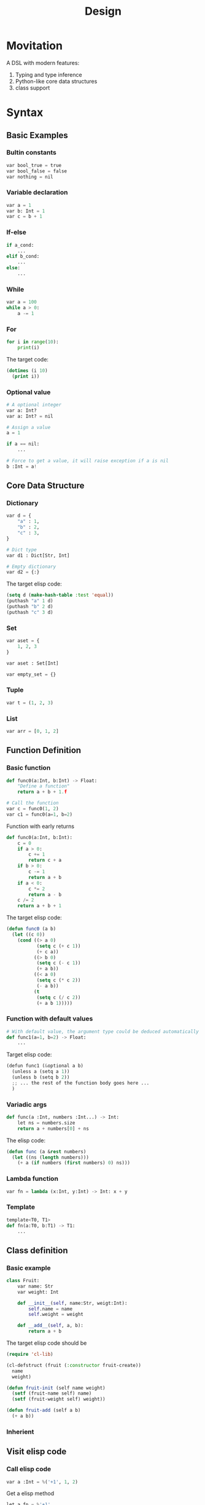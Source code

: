 #+title: Design

* Movitation

A DSL with modern features:

1. Typing and type inference
2. Python-like core data structures
3. class support

* Syntax
** Basic Examples
*** Bultin constants

#+BEGIN_SRC python
var bool_true = true
var bool_false = false
var nothing = nil
#+END_SRC

*** Variable declaration
#+BEGIN_SRC python
var a = 1
var b: Int = 1
var c = b + 1
#+END_SRC

*** If-else

#+BEGIN_SRC python
if a_cond:
    ...
elif b_cond:
    ...
else:
    ...
#+END_SRC

*** While

#+BEGIN_SRC python
var a = 100
while a > 0:
    a -= 1
#+END_SRC

*** For

#+BEGIN_SRC python
for i in range(10):
    print(i)
#+END_SRC

The target code:

#+BEGIN_SRC emacs-lisp
(dotimes (i 10)
  (print i))
#+END_SRC

*** Optional value

#+BEGIN_SRC python
# A optional integer
var a: Int?
var a: Int? = nil

# Assign a value
a = 1

if a == nil:
    ...

# Force to get a value, it will raise exception if a is nil
b :Int = a!
#+END_SRC

** Core Data Structure
*** Dictionary
#+BEGIN_SRC python
var d = {
    "a" : 1,
    "b" : 2,
    "c" : 3,
}

# Dict type
var d1 : Dict[Str, Int]

# Empty dictionary
var d2 = {:}
#+END_SRC


The target elisp code:

#+BEGIN_SRC emacs-lisp
(setq d (make-hash-table :test 'equal))
(puthash "a" 1 d)
(puthash "b" 2 d)
(puthash "c" 3 d)
#+END_SRC

*** Set
#+BEGIN_SRC python
var aset = {
    1, 2, 3
}

var aset : Set[Int]

var empty_set = {}
#+END_SRC

*** Tuple

#+BEGIN_SRC python
var t = (1, 2, 3)
#+END_SRC

*** List

#+BEGIN_SRC python
var arr = [0, 1, 2]
#+END_SRC

** Function Definition
*** Basic function
#+BEGIN_SRC python
def func0(a:Int, b:Int) -> Float:
    "Define a function"
    return a + b + 1.f

# Call the function
var c = func0(1, 2)
var c1 = func0(a=1, b=2)
#+END_SRC

Function with early returns

#+BEGIN_SRC python
def func0(a:Int, b:Int):
    c = 0
    if a > 0:
        c += 1
        return c + a
    if b > 0:
        c -= 1
        return a + b
    if a < 0:
        c *= 2
        return a - b
    c /= 2
    return a + b + 1
#+END_SRC

The target elisp code:

#+BEGIN_SRC emacs-lisp
(defun func0 (a b)
  (let ((c 0))
    (cond ((> a 0)
           (setq c (+ c 1))
           (+ c a))
          ((> b 0)
           (setq c (- c 1))
           (+ a b))
          ((< a 0)
           (setq c (* c 2))
           (- a b))
          (t
           (setq c (/ c 2))
           (+ a b 1)))))

#+END_SRC

*** Function with default values

#+BEGIN_SRC python
# With default value, the argument type could be deduced automatically
def func1(a=1, b=2) -> Float:
    ...
#+END_SRC

Target elisp code:

#+BEGIN_SRC python
(defun func1 (&optional a b)
  (unless a (setq a 1))
  (unless b (setq b 2))
  ;; ... the rest of the function body goes here ...
  )
#+END_SRC


*** Variadic args

#+BEGIN_SRC python
def func(a :Int, numbers :Int...) -> Int:
    let ns = numbers.size
    return a + numbers[0] + ns
#+END_SRC

The elisp code:

#+BEGIN_SRC emacs-lisp
(defun func (a &rest numbers)
  (let ((ns (length numbers)))
    (+ a (if numbers (first numbers) 0) ns)))
#+END_SRC

*** Lambda function

#+BEGIN_SRC python
var fn = lambda (x:Int, y:Int) -> Int: x + y
#+END_SRC

*** Template

#+BEGIN_SRC python
template<T0, T1>
def fn(a:T0, b:T1) -> T1:
    ...
#+END_SRC

** Class definition
*** Basic example

#+BEGIN_SRC python
class Fruit:
    var name: Str
    var weight: Int

    def __init__(self, name:Str, weigt:Int):
        self.name = name
        self.weight = weight

    def __add__(self, a, b):
        return a + b
#+END_SRC

The target elisp code should be

#+BEGIN_SRC emacs-lisp
(require 'cl-lib)

(cl-defstruct (fruit (:constructor fruit-create))
  name
  weight)

(defun fruit-init (self name weight)
  (setf (fruit-name self) name)
  (setf (fruit-weight self) weight))

(defun fruit-add (self a b)
  (+ a b))
#+END_SRC


*** Inherient
** Visit elisp code
*** Call elisp code

#+BEGIN_SRC python
var a :Int = %('+1', 1, 2)
#+END_SRC

Get a elisp method

#+BEGIN_SRC python
let a_fn = %'+1'
let b = a_fn(1, 1)

# One can supply the typing for a elisp method
let b_fn :(Int, Int)->Int = %'+1'
#+END_SRC

*** Special methods
There are several core elisp methods builtin.

**** with-temp-buffer
#+BEGIN_SRC python
with temp_buffer():
    # do something
#+END_SRC

**** provide

#+BEGIN_SRC python
provide("some-mode")
#+END_SRC

**** defcustom

#+BEGIN_SRC python
# It will return a CustomVar object
var some_custom = defcustom[Int]("somecustom", group=some_group)
#+END_SRC

**** defvar

#+BEGIN_SRC python
# Get a Variable object
var some_var = defvar[Int]("somevar", group=some_group)
#+END_SRC

*** Mixing pyimacs with elisp

#+BEGIN_SRC python
# A elisp list is wrapped with %() rather than ()
%(defun hello-world (a b)
  (message "a: %S b: %S" a b))

# It is possible to mix elisp list in pyimacs native code
def hello(name :Str):
    # All the elements within %() is in elisp space, you can use native elisp syntax,
    # They will be inserted into the final transpiled code.
    # If you want to reference the symbols in pyimacs space, prefix the symbol with $.
    print(%(format "hello %s" $name))
    # equivalent to
    format = %"format"
    print(format("hello %s", name))
#+END_SRC

* Examples
** Insert date

#+BEGIN_SRC python
@interative
def chun/insert-current-date ():
    var date = %shell-command-to-string("echo -n $(date +%Y-%m-%d)")
    insert(" " + date)
#+END_SRC

** Collect bookmarks from org-mode

#+BEGIN_SRC python
def retrieve-org-links (file: Str) -> List[Tuple[Str, Str]]:
    with temp-buffer():
        %insert-file-contents(file)
        %org-mode()

        %org-element-map(
            %org-element-parse-buffer(),
            %'link,
            lambda (link): (%org-element-property(:raw-link link),
                            %buffer-substring-no-properties(%org-element-property(:contents-begin link),
                                                            %org-element-property(:contents-end link))))
#+END_SRC

It is better to make the lambda function a local function:


#+BEGIN_SRC python
def retrieve-org-links (file: Str) -> List[Tuple[Str, Str]]:
    with temp-buffer():
        %insert-file-contents(file)
        %org-mode()

        def get-content-range(link) -> Tuple[str, str]:
            var begin = %org-element-property(%:contents-begin link)
            var end = %org-element-property(%:content-end link)
            return (begin, end)

        return %org-element-map(
            %org-element-parse-buffer(),
            %'link,
            get-content-range
        )
#+END_SRC

It is possible to encapsulate org-mode data structure.

#+BEGIN_SRC python
# This could be a builtin data structure.
class OrgElement:
    def __init__(self, obj :List):
        self.obj = obj

    @classmethod
    def create(cls) -> OrgElement:
        "Create from buffer."
        return cls(%org-element-parse-buffer())

    @property
    def contents-begin(self):
        return %org-element-property(%:contents-begin self)

    def map(self, kind :Symbol, fn :Callable) -> List:
        def wrapper(ele: List):
            element = OrgElement(ele)
            return fn(element)
        return %org-element-map(self, wrapper)

    # other methods or properties ...

def retrieve-org-links (file: Str) -> List[Tuple[Str, Str]]:
    with temp-buffer():
        %insert-file-contents(file)
        %org-mode()

        def get-content-range(link :OrgElement) -> Tuple[Str, Str]:
            return (link.contents-begin, link.contents-end)

        root-elem = OrgElement.create_from_buffer()
        return root-elem.map(%'link, get-content-range)
#+END_SRC

* Reference
[[https://github.com/lark-parser/lark/blob/706190849ee4529cfc852bc1adb86f1aab11c560/lark/grammars/python.lark][lark/lark/grammars/python.lark at 706190849ee4529cfc852bc1adb86f1aab11c560 lark-parser/lark GitHub]]
